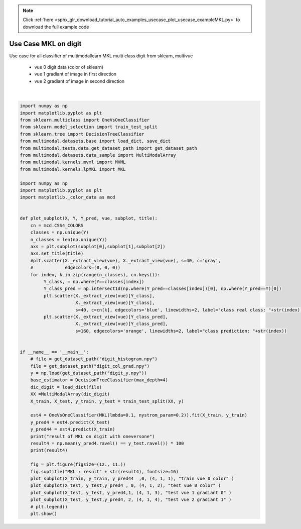 .. note::
    :class: sphx-glr-download-link-note

    Click :ref:`here <sphx_glr_download_tutorial_auto_examples_usecase_plot_usecase_exampleMKL.py>` to download the full example code
.. rst-class:: sphx-glr-example-title

.. _sphx_glr_tutorial_auto_examples_usecase_plot_usecase_exampleMKL.py:


=====================
Use Case MKL on digit
=====================
Use case for all classifier of multimodallearn MKL
multi class digit from sklearn, multivue
 - vue 0 digit data (color of sklearn)
 - vue 1 gradiant of image in first direction
 - vue 2 gradiant of image in second direction




.. image:: /tutorial/auto_examples/usecase/images/sphx_glr_plot_usecase_exampleMKL_001.png
    :class: sphx-glr-single-img


.. rst-class:: sphx-glr-script-out

 Out:

 .. code-block:: none

    result of MKL on digit with oneversone
    96.88888888888889
    /home/dominique/projets/ANR-Lives/scikit-multimodallearn/examples/usecase/plot_usecase_exampleMKL.py:72: UserWarning: Matplotlib is currently using agg, which is a non-GUI backend, so cannot show the figure.
      plt.show()






|


.. code-block:: default


    import numpy as np
    import matplotlib.pyplot as plt
    from sklearn.multiclass import OneVsOneClassifier
    from sklearn.model_selection import train_test_split
    from sklearn.tree import DecisionTreeClassifier
    from multimodal.datasets.base import load_dict, save_dict
    from multimodal.tests.data.get_dataset_path import get_dataset_path
    from multimodal.datasets.data_sample import MultiModalArray
    from multimodal.kernels.mvml import MVML
    from multimodal.kernels.lpMKL import MKL

    import numpy as np
    import matplotlib.pyplot as plt
    import matplotlib._color_data as mcd


    def plot_subplot(X, Y, Y_pred, vue, subplot, title):
        cn = mcd.CSS4_COLORS
        classes = np.unique(Y)
        n_classes = len(np.unique(Y))
        axs = plt.subplot(subplot[0],subplot[1],subplot[2])
        axs.set_title(title)
        #plt.scatter(X._extract_view(vue), X._extract_view(vue), s=40, c='gray',
        #            edgecolors=(0, 0, 0))
        for index, k in zip(range(n_classes), cn.keys()):
             Y_class, = np.where(Y==classes[index])
             Y_class_pred = np.intersect1d(np.where(Y_pred==classes[index])[0], np.where(Y_pred==Y)[0])
             plt.scatter(X._extract_view(vue)[Y_class],
                         X._extract_view(vue)[Y_class],
                         s=40, c=cn[k], edgecolors='blue', linewidths=2, label="class real class: "+str(index)) #
             plt.scatter(X._extract_view(vue)[Y_class_pred],
                         X._extract_view(vue)[Y_class_pred],
                         s=160, edgecolors='orange', linewidths=2, label="class prediction: "+str(index))


    if __name__ == '__main__':
        # file = get_dataset_path("digit_histogram.npy")
        file = get_dataset_path("digit_col_grad.npy")
        y = np.load(get_dataset_path("digit_y.npy"))
        base_estimator = DecisionTreeClassifier(max_depth=4)
        dic_digit = load_dict(file)
        XX =MultiModalArray(dic_digit)
        X_train, X_test, y_train, y_test = train_test_split(XX, y)

        est4 = OneVsOneClassifier(MKL(lmbda=0.1, nystrom_param=0.2)).fit(X_train, y_train)
        y_pred4 = est4.predict(X_test)
        y_pred44 = est4.predict(X_train)
        print("result of MKL on digit with oneversone")
        result4 = np.mean(y_pred4.ravel() == y_test.ravel()) * 100
        print(result4)

        fig = plt.figure(figsize=(12., 11.))
        fig.suptitle("MKL : result" + str(result4), fontsize=16)
        plot_subplot(X_train, y_train, y_pred44  ,0, (4, 1, 1), "train vue 0 color" )
        plot_subplot(X_test, y_test,y_pred4 , 0, (4, 1, 2), "test vue 0 color" )
        plot_subplot(X_test, y_test, y_pred4,1, (4, 1, 3), "test vue 1 gradiant 0" )
        plot_subplot(X_test, y_test,y_pred4, 2, (4, 1, 4), "test vue 2 gradiant 1" )
        # plt.legend()
        plt.show()



.. rst-class:: sphx-glr-timing

   **Total running time of the script:** ( 0 minutes  20.457 seconds)


.. _sphx_glr_download_tutorial_auto_examples_usecase_plot_usecase_exampleMKL.py:


.. only :: html

 .. container:: sphx-glr-footer
    :class: sphx-glr-footer-example



  .. container:: sphx-glr-download

     :download:`Download Python source code: plot_usecase_exampleMKL.py <plot_usecase_exampleMKL.py>`



  .. container:: sphx-glr-download

     :download:`Download Jupyter notebook: plot_usecase_exampleMKL.ipynb <plot_usecase_exampleMKL.ipynb>`


.. only:: html

 .. rst-class:: sphx-glr-signature

    `Gallery generated by Sphinx-Gallery <https://sphinx-gallery.github.io>`_
